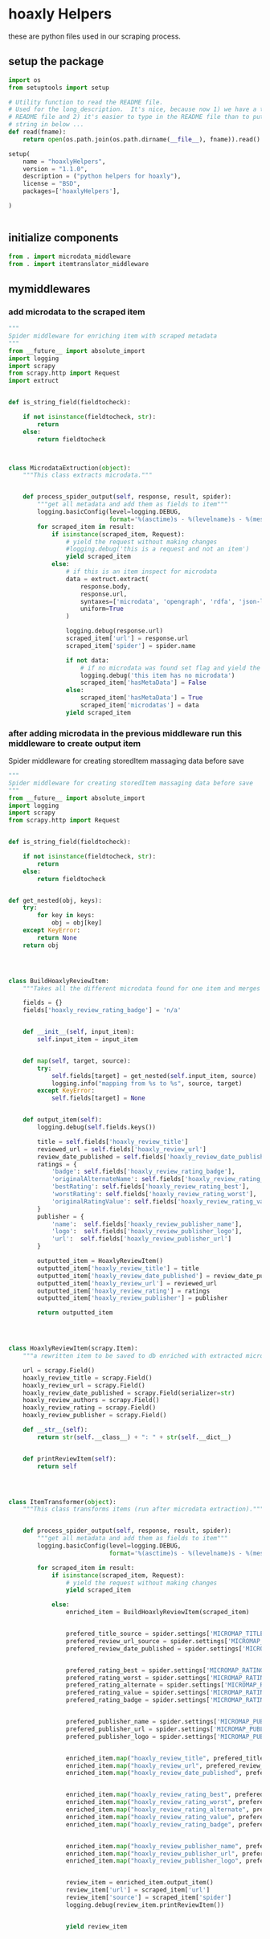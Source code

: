 
* hoaxly Helpers

these are python files used in our scraping process.

** setup the package
#+BEGIN_SRC python :tangle setup.py
import os
from setuptools import setup

# Utility function to read the README file.
# Used for the long_description.  It's nice, because now 1) we have a top level
# README file and 2) it's easier to type in the README file than to put a raw
# string in below ...
def read(fname):
    return open(os.path.join(os.path.dirname(__file__), fname)).read()

setup(
    name = "hoaxlyHelpers",
    version = "1.1.0",
    description = ("python helpers for hoaxly"),
    license = "BSD",
    packages=['hoaxlyHelpers'],

)


#+END_SRC
** initialize components
#+BEGIN_SRC python :tangle hoaxlyHelpers/__init__.py :mkdirp t
from . import microdata_middleware
from . import itemtranslator_middleware
#+END_SRC
** mymiddlewares
*** add microdata to the scraped item
 #+BEGIN_SRC python :tangle hoaxlyHelpers/microdata_middleware.py :mkdirp t
"""
Spider middleware for enriching item with scraped metadata
"""
from __future__ import absolute_import
import logging
import scrapy
from scrapy.http import Request
import extruct


def is_string_field(fieldtocheck):

    if not isinstance(fieldtocheck, str):
        return
    else:
        return fieldtocheck



class MicrodataExtruction(object):
    """This class extracts microdata."""


    def process_spider_output(self, response, result, spider):
        """get all metadata and add them as fields to item"""
        logging.basicConfig(level=logging.DEBUG,
                            format='%(asctime)s - %(levelname)s - %(message)s')
        for scraped_item in result:
            if isinstance(scraped_item, Request):
                # yield the request without making changes
                #logging.debug('this is a request and not an item')
                yield scraped_item
            else:
                # if this is an item inspect for microdata
                data = extruct.extract(
                    response.body,
                    response.url,
                    syntaxes=['microdata', 'opengraph', 'rdfa', 'json-ld'],
                    uniform=True
                )

                logging.debug(response.url)
                scraped_item['url'] = response.url
                scraped_item['spider'] = spider.name

                if not data:
                    # if no microdata was found set flag and yield the item
                    logging.debug('this item has no microdata')
                    scraped_item['hasMetaData'] = False
                else:
                    scraped_item['hasMetaData'] = True
                    scraped_item['microdatas'] = data
                yield scraped_item
 #+END_SRC
*** after adding microdata in the previous middleware run this middleware to create output item
Spider middleware for creating storedItem massaging data before save
 #+BEGIN_SRC python :tangle hoaxlyHelpers/itemtranslator_middleware.py :mkdirp t :comments org
"""
Spider middleware for creating storedItem massaging data before save
"""
from __future__ import absolute_import
import logging
import scrapy
from scrapy.http import Request


def is_string_field(fieldtocheck):

    if not isinstance(fieldtocheck, str):
        return
    else:
        return fieldtocheck


def get_nested(obj, keys):
    try:
        for key in keys:
            obj = obj[key]
    except KeyError:
        return None
    return obj




class BuildHoaxlyReviewItem:
    """Takes all the different microdata found for one item and merges the info into a new object representing the hxl item."""

    fields = {}
    fields['hoaxly_review_rating_badge'] = 'n/a'


    def __init__(self, input_item):
        self.input_item = input_item


    def map(self, target, source):
        try:
            self.fields[target] = get_nested(self.input_item, source)
            logging.info("mapping from %s to %s", source, target)
        except KeyError:
            self.fields[target] = None


    def output_item(self):
        logging.debug(self.fields.keys())

        title = self.fields['hoaxly_review_title']
        reviewed_url = self.fields['hoaxly_review_url']
        review_date_published = self.fields['hoaxly_review_date_published']
        ratings = {
            'badge': self.fields['hoaxly_review_rating_badge'],
            'originalAlternateName': self.fields['hoaxly_review_rating_alternate'],
            'bestRating': self.fields['hoaxly_review_rating_best'],
            'worstRating': self.fields['hoaxly_review_rating_worst'],
            'originalRatingValue': self.fields['hoaxly_review_rating_value']
        }
        publisher = {
            'name':  self.fields['hoaxly_review_publisher_name'],
            'logo':  self.fields['hoaxly_review_publisher_logo'],
            'url':  self.fields['hoaxly_review_publisher_url']
        }

        outputted_item = HoaxlyReviewItem()
        outputted_item['hoaxly_review_title'] = title
        outputted_item['hoaxly_review_date_published'] = review_date_published
        outputted_item['hoaxly_review_url'] = reviewed_url
        outputted_item['hoaxly_review_rating'] = ratings
        outputted_item['hoaxly_review_publisher'] = publisher

        return outputted_item




class HoaxlyReviewItem(scrapy.Item):
    """a rewritten item to be saved to db enriched with extracted microdata."""

    url = scrapy.Field()
    hoaxly_review_title = scrapy.Field()
    hoaxly_review_url = scrapy.Field()
    hoaxly_review_date_published = scrapy.Field(serializer=str)
    hoaxly_review_authors = scrapy.Field()
    hoaxly_review_rating = scrapy.Field()
    hoaxly_review_publisher = scrapy.Field()

    def __str__(self):
        return str(self.__class__) + ": " + str(self.__dict__)


    def printReviewItem(self):
        return self




class ItemTransformer(object):
    """This class transforms items (run after microdata extraction)."""


    def process_spider_output(self, response, result, spider):
        """get all metadata and add them as fields to item"""
        logging.basicConfig(level=logging.DEBUG,
                            format='%(asctime)s - %(levelname)s - %(message)s')

        for scraped_item in result:
            if isinstance(scraped_item, Request):
                # yield the request without making changes
                yield scraped_item

            else:
                enriched_item = BuildHoaxlyReviewItem(scraped_item)


                prefered_title_source = spider.settings['MICROMAP_TITLE_SOURCE']
                prefered_review_url_source = spider.settings['MICROMAP_REVIEWED_URL_SOURCE']
                prefered_review_date_published = spider.settings['MICROMAP_REVIEW_DATE_PUBLISHED']


                prefered_rating_best = spider.settings['MICROMAP_RATING_BEST']
                prefered_rating_worst = spider.settings['MICROMAP_RATING_WORST']
                prefered_rating_alternate = spider.settings['MICROMAP_RATING_ALTERNATE']
                prefered_rating_value = spider.settings['MICROMAP_RATING_VALUE']
                prefered_rating_badge = spider.settings['MICROMAP_RATING_BADGE']


                prefered_publisher_name = spider.settings['MICROMAP_PUBLISHER_NAME']
                prefered_publisher_url = spider.settings['MICROMAP_PUBLISHER_URL']
                prefered_publisher_logo = spider.settings['MICROMAP_PUBLISHER_LOGO']


                enriched_item.map("hoaxly_review_title", prefered_title_source)
                enriched_item.map("hoaxly_review_url", prefered_review_url_source)
                enriched_item.map("hoaxly_review_date_published", prefered_review_date_published)


                enriched_item.map("hoaxly_review_rating_best", prefered_rating_best)
                enriched_item.map("hoaxly_review_rating_worst", prefered_rating_worst)
                enriched_item.map("hoaxly_review_rating_alternate", prefered_rating_alternate)
                enriched_item.map("hoaxly_review_rating_value", prefered_rating_value)
                enriched_item.map("hoaxly_review_rating_badge", prefered_rating_badge)


                enriched_item.map("hoaxly_review_publisher_name", prefered_publisher_name)
                enriched_item.map("hoaxly_review_publisher_url", prefered_publisher_url)
                enriched_item.map("hoaxly_review_publisher_logo", prefered_publisher_logo)


                review_item = enriched_item.output_item()
                review_item['url'] = scraped_item['url']
                review_item['source'] = scraped_item['spider']
                logging.debug(review_item.printReviewItem())


                yield review_item

 #+END_SRC
